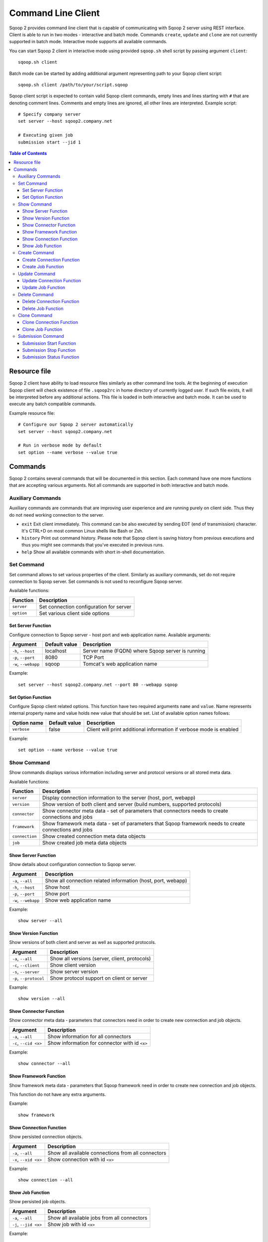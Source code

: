 .. Licensed to the Apache Software Foundation (ASF) under one or more
   contributor license agreements.  See the NOTICE file distributed with
   this work for additional information regarding copyright ownership.
   The ASF licenses this file to You under the Apache License, Version 2.0
   (the "License"); you may not use this file except in compliance with
   the License.  You may obtain a copy of the License at

       http://www.apache.org/licenses/LICENSE-2.0

   Unless required by applicable law or agreed to in writing, software
   distributed under the License is distributed on an "AS IS" BASIS,
   WITHOUT WARRANTIES OR CONDITIONS OF ANY KIND, either express or implied.
   See the License for the specific language governing permissions and
   limitations under the License.


===================
Command Line Client
===================

Sqoop 2 provides command line client that is capable of communicating with Sqoop 2 server using REST interface. Client is able to run in two modes - interactive and batch mode. Commands ``create``, ``update`` and ``clone`` are not currently supported in batch mode. Interactive mode supports all available commands.

You can start Sqoop 2 client in interactive mode using provided ``sqoop.sh`` shell script by passing argument ``client``: ::

  sqoop.sh client

Batch mode can be started by adding additional argument representing path to your Sqoop client script: ::

  sqoop.sh client /path/to/your/script.sqoop

Sqoop client script is expected to contain valid Sqoop client commands, empty lines and lines starting with ``#`` that are denoting comment lines. Comments and empty lines are ignored, all other lines are interpreted. Example script: ::

  # Specify company server
  set server --host sqoop2.company.net

  # Executing given job
  submission start --jid 1

.. contents:: Table of Contents

Resource file
=============

Sqoop 2 client have ability to load resource files similarly as other command line tools. At the beginning of execution Sqoop client will check existence of file ``.sqoop2rc`` in home directory of currently logged user. If such file exists, it will be interpreted before any additional actions. This file is loaded in both interactive and batch mode. It can be used to execute any batch compatible commands.

Example resource file: ::

  # Configure our Sqoop 2 server automatically
  set server --host sqoop2.company.net

  # Run in verbose mode by default
  set option --name verbose --value true

Commands
========

Sqoop 2 contains several commands that will be documented in this section. Each command have one more functions that are accepting various arguments. Not all commands are supported in both interactive and batch mode.

Auxiliary Commands
------------------

Auxiliary commands are commands that are improving user experience and are running purely on client side. Thus they do not need working connection to the server.

* ``exit`` Exit client immediately. This command can be also executed by sending EOT (end of transmission) character. It's CTRL+D on most common Linux shells like Bash or Zsh.
* ``history`` Print out command history. Please note that Sqoop client is saving history from previous executions and thus you might see commands that you've executed in previous runs.
* ``help`` Show all available commands with short in-shell documentation.

Set Command
-----------

Set command allows to set various properties of the client. Similarly as auxiliary commands, set do not require connection to Sqoop server. Set commands is not used to reconfigure Sqoop server.

Available functions:

+---------------+------------------------------------------+
| Function      | Description                              |
+===============+==========================================+
| ``server``    | Set connection configuration for server  |
+---------------+------------------------------------------+
| ``option``    | Set various client side options          |
+---------------+------------------------------------------+

Set Server Function
~~~~~~~~~~~~~~~~~~~

Configure connection to Sqoop server - host port and web application name. Available arguments:

+-----------------------+---------------+--------------------------------------------------+
| Argument              | Default value | Description                                      |
+=======================+===============+==================================================+
| ``-h``, ``--host``    | localhost     | Server name (FQDN) where Sqoop server is running |
+-----------------------+---------------+--------------------------------------------------+
| ``-p``, ``--port``    | 8080          | TCP Port                                         |
+-----------------------+---------------+--------------------------------------------------+
| ``-w``, ``--webapp``  | sqoop         | Tomcat's web application name                    |
+-----------------------+---------------+--------------------------------------------------+

Example: ::

  set server --host sqoop2.company.net --port 80 --webapp sqoop

Set Option Function
~~~~~~~~~~~~~~~~~~~

Configure Sqoop client related options. This function have two required arguments ``name`` and ``value``. Name represents internal property name and value holds new value that should be set. List of available option names follows:

+-------------------+---------------+---------------------------------------------------------------------+
| Option name       | Default value | Description                                                         |
+===================+===============+=====================================================================+
| ``verbose``       | false         | Client will print additional information if verbose mode is enabled |
+-------------------+---------------+---------------------------------------------------------------------+

Example: ::

  set option --name verbose --value true

Show Command
------------

Show commands displays various information including server and protocol versions or all stored meta data.

Available functions:

+----------------+--------------------------------------------------------------------------------------------------------+
| Function       | Description                                                                                            |
+================+========================================================================================================+
| ``server``     | Display connection information to the server (host, port, webapp)                                      |
+----------------+--------------------------------------------------------------------------------------------------------+
| ``version``    | Show version of both client and server (build numbers, supported protocols)                            |
+----------------+--------------------------------------------------------------------------------------------------------+
| ``connector``  | Show connector meta data - set of parameters that connectors needs to create connections and jobs      |
+----------------+--------------------------------------------------------------------------------------------------------+
| ``framework``  | Show framework meta data - set of parameters that Sqoop framework needs to create connections and jobs |
+----------------+--------------------------------------------------------------------------------------------------------+
| ``connection`` | Show created connection meta data objects                                                              |
+----------------+--------------------------------------------------------------------------------------------------------+
| ``job``        | Show created job meta data objects                                                                     |
+----------------+--------------------------------------------------------------------------------------------------------+

Show Server Function
~~~~~~~~~~~~~~~~~~~~

Show details about configuration connection to Sqoop server.

+-----------------------+--------------------------------------------------------------+
| Argument              |  Description                                                 |
+=======================+==============================================================+
| ``-a``, ``--all``     | Show all connection related information (host, port, webapp) |
+-----------------------+--------------------------------------------------------------+
| ``-h``, ``--host``    | Show host                                                    |
+-----------------------+--------------------------------------------------------------+
| ``-p``, ``--port``    | Show port                                                    |
+-----------------------+--------------------------------------------------------------+
| ``-w``, ``--webapp``  | Show web application name                                    |
+-----------------------+--------------------------------------------------------------+

Example: ::

  show server --all

Show Version Function
~~~~~~~~~~~~~~~~~~~~~

Show versions of both client and server as well as supported protocols.

+------------------------+-----------------------------------------------+
| Argument               |  Description                                  |
+========================+===============================================+
| ``-a``, ``--all``      | Show all versions (server, client, protocols) |
+------------------------+-----------------------------------------------+
| ``-c``, ``--client``   | Show client version                           |
+------------------------+-----------------------------------------------+
| ``-s``, ``--server``   | Show server version                           |
+------------------------+-----------------------------------------------+
| ``-p``, ``--protocol`` | Show protocol support on client or server     |
+------------------------+-----------------------------------------------+

Example: ::

  show version --all

Show Connector Function
~~~~~~~~~~~~~~~~~~~~~~~

Show connector meta data - parameters that connectors need in order to create new connection and job objects.

+-----------------------+------------------------------------------------+
| Argument              |  Description                                   |
+=======================+================================================+
| ``-a``, ``--all``     | Show information for all connectors            |
+-----------------------+------------------------------------------------+
| ``-c``, ``--cid <x>`` | Show information for connector with id ``<x>`` |
+-----------------------+------------------------------------------------+

Example: ::

  show connector --all

Show Framework Function
~~~~~~~~~~~~~~~~~~~~~~~

Show framework meta data - parameters that Sqoop framework need in order to create new connection and job objects.

This function do not have any extra arguments.

Example: ::

  show framework

Show Connection Function
~~~~~~~~~~~~~~~~~~~~~~~~

Show persisted connection objects.

+-----------------------+------------------------------------------------------+
| Argument              |  Description                                         |
+=======================+======================================================+
| ``-a``, ``--all``     | Show all available connections from all connectors   |
+-----------------------+------------------------------------------------------+
| ``-x``, ``--xid <x>`` | Show connection with id ``<x>``                      |
+-----------------------+------------------------------------------------------+

Example: ::

  show connection --all

Show Job Function
~~~~~~~~~~~~~~~~~

Show persisted job objects.

+-----------------------+----------------------------------------------+
| Argument              |  Description                                 |
+=======================+==============================================+
| ``-a``, ``--all``     | Show all available jobs from all connectors  |
+-----------------------+----------------------------------------------+
| ``-j``, ``--jid <x>`` | Show job with id ``<x>``                     |
+-----------------------+----------------------------------------------+

Example: ::

  show job --all

Create Command
--------------

Creates new connection and job objects. This command is supported only in interactive mode. It will query user for all parameters that are required by specific connector and framework and persist them in Sqoop server for later use.

Available functions:

+----------------+-------------------------------------------------+
| Function       | Description                                     |
+================+=================================================+
| ``connection`` | Create new connection object                    |
+----------------+-------------------------------------------------+
| ``job``        | Create new job object                           |
+----------------+-------------------------------------------------+

Create Connection Function
~~~~~~~~~~~~~~~~~~~~~~~~~~

Create new connection object.

+------------------------+-------------------------------------------------------------+
| Argument               |  Description                                                |
+========================+=============================================================+
| ``-c``, ``--cid <x>``  |  Create new connection object for connector with id ``<x>`` |
+------------------------+-------------------------------------------------------------+


Example: ::

  create connection --cid 1

Create Job Function
~~~~~~~~~~~~~~~~~~~

Create new job object.

+------------------------+------------------------------------------------------------------+
| Argument               |  Description                                                     |
+========================+==================================================================+
| ``-x``, ``--xid <x>``  | Create new job object for connection with id ``<x>``             |
+------------------------+------------------------------------------------------------------+
| ``-t``, ``--type <t>`` | Create new job object with type ``<t>`` (``import``, ``export``) |
+------------------------+------------------------------------------------------------------+

Example: ::

  create job --xid 1

Update Command
--------------

Update commands allows you to edit connection and job objects - change persisted meta data. This command is supported only in interactive mode.

Update Connection Function
~~~~~~~~~~~~~~~~~~~~~~~~~~

Update existing connection object.

+-----------------------+---------------------------------------------+
| Argument              |  Description                                |
+=======================+=============================================+
| ``-x``, ``--xid <x>`` |  Update existing connection with id ``<x>`` |
+-----------------------+---------------------------------------------+

Example: ::

  update connection --xid 1

Update Job Function
~~~~~~~~~~~~~~~~~~~

Update existing job object.

+-----------------------+--------------------------------------------+
| Argument              |  Description                               |
+=======================+============================================+
| ``-j``, ``--jid <x>`` | Update existing job object with id ``<x>`` |
+-----------------------+--------------------------------------------+

Example: ::

  update job --jid 1


Delete Command
--------------

Deletes connection and job objects from Sqoop server.

Delete Connection Function
~~~~~~~~~~~~~~~~~~~~~~~~~~

Delete existing connection object.

+-----------------------+-------------------------------------------+
| Argument              |  Description                              |
+=======================+===========================================+
| ``-x``, ``--xid <x>`` |  Delete connection object with id ``<x>`` |
+-----------------------+-------------------------------------------+

Example: ::

  delete connection --xid 1


Delete Job Function
~~~~~~~~~~~~~~~~~~~

Delete existing job object.

+-----------------------+------------------------------------------+
| Argument              |  Description                             |
+=======================+==========================================+
| ``-j``, ``--jid <x>`` | Delete job object with id ``<x>``        |
+-----------------------+------------------------------------------+

Example: ::

  delete job --jid 1


Clone Command
-------------

Clone command will load existing connection or job object from Sqoop server and allow user in place changes that will result in creation of new connection or job object. This command is not supported in batch mode.

Clone Connection Function
~~~~~~~~~~~~~~~~~~~~~~~~~

Clone existing connection object.

+-----------------------+------------------------------------------+
| Argument              |  Description                             |
+=======================+==========================================+
| ``-x``, ``--xid <x>`` |  Clone connection object with id ``<x>`` |
+-----------------------+------------------------------------------+

Example: ::

  clone connection --xid 1


Clone Job Function
~~~~~~~~~~~~~~~~~~

Clone existing job object.

+-----------------------+------------------------------------------+
| Argument              |  Description                             |
+=======================+==========================================+
| ``-j``, ``--jid <x>`` | Clone job object with id ``<x>``         |
+-----------------------+------------------------------------------+

Example: ::

  clone job --jid 1


Submission Command
------------------

Submission command is entry point for executing actual data transfers. It allows you to start, stop and retrieve status of currently running jobs.

Available functions:

+----------------+-------------------------------------------------+
| Function       | Description                                     |
+================+=================================================+
| ``start``      | Start job                                       |
+----------------+-------------------------------------------------+
| ``stop``       | Interrupt running job                           |
+----------------+-------------------------------------------------+
| ``status``     | Retrieve status for given job                   |
+----------------+-------------------------------------------------+

Submission Start Function
~~~~~~~~~~~~~~~~~~~~~~~~~

Start job (submit new submission). Starting already running job is considered as invalid operation.

+-----------------------+---------------------------+
| Argument              |  Description              |
+=======================+===========================+
| ``-j``, ``--jid <x>`` | Start job with id ``<x>`` |
+-----------------------+---------------------------+

Example: ::

  submission start --jid 1


Submission Stop Function
~~~~~~~~~~~~~~~~~~~~~~~~~

Interrupt running job.

+-----------------------+------------------------------------------+
| Argument              |  Description                             |
+=======================+==========================================+
| ``-j``, ``--jid <x>`` | Interrupt running job with id ``<x>``    |
+-----------------------+------------------------------------------+

Example: ::

  submission stop --jid 1

Submission Status Function
~~~~~~~~~~~~~~~~~~~~~~~~~~

Retrieve last status for given job.

+-----------------------+------------------------------------------+
| Argument              |  Description                             |
+=======================+==========================================+
| ``-j``, ``--jid <x>`` | Retrieve status for job with id ``<x>``  |
+-----------------------+------------------------------------------+

Example: ::

  submission status --jid 1

